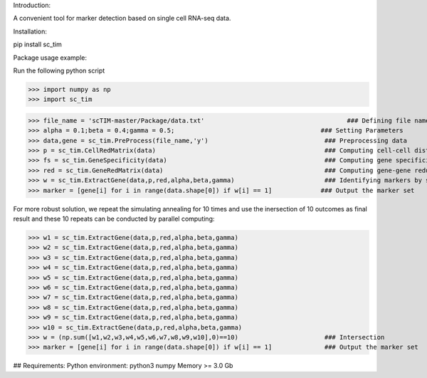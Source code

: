 Introduction:

A convenient tool for marker detection based on single cell RNA-seq data.

Installation:

pip install sc_tim

Package usage example:

Run the following python script

>>> import numpy as np
>>> import sc_tim

>>> file_name = 'scTIM-master/Package/data.txt'                                      ### Defining file name
>>> alpha = 0.1;beta = 0.4;gamma = 0.5;                                       ### Setting Parameters
>>> data,gene = sc_tim.PreProcess(file_name,'y')                               ### Preprocessing data
>>> p = sc_tim.CellRedMatrix(data)                                             ### Computing cell-cell distance matrix
>>> fs = sc_tim.GeneSpecificity(data)                                          ### Computing gene specificity
>>> red = sc_tim.GeneRedMatrix(data)                                           ### Computing gene-gene redundancy matrix
>>> w = sc_tim.ExtractGene(data,p,red,alpha,beta,gamma)                        ### Identifying markers by simulating annealing
>>> marker = [gene[i] for i in range(data.shape[0]) if w[i] == 1]             ### Output the marker set

For more robust solution, we repeat the simulating annealing for 10 times and use the inersection of 10 outcomes as final result and these 10 repeats can be conducted by parallel computing:

>>> w1 = sc_tim.ExtractGene(data,p,red,alpha,beta,gamma)
>>> w2 = sc_tim.ExtractGene(data,p,red,alpha,beta,gamma)
>>> w3 = sc_tim.ExtractGene(data,p,red,alpha,beta,gamma)
>>> w4 = sc_tim.ExtractGene(data,p,red,alpha,beta,gamma)
>>> w5 = sc_tim.ExtractGene(data,p,red,alpha,beta,gamma)
>>> w6 = sc_tim.ExtractGene(data,p,red,alpha,beta,gamma)
>>> w7 = sc_tim.ExtractGene(data,p,red,alpha,beta,gamma)
>>> w8 = sc_tim.ExtractGene(data,p,red,alpha,beta,gamma)
>>> w9 = sc_tim.ExtractGene(data,p,red,alpha,beta,gamma)
>>> w10 = sc_tim.ExtractGene(data,p,red,alpha,beta,gamma) 
>>> w = (np.sum([w1,w2,w3,w4,w5,w6,w7,w8,w9,w10],0)==10)                       ### Intersection
>>> marker = [gene[i] for i in range(data.shape[0]) if w[i] == 1]              ### Output the marker set

## Requirements:
Python environment: python3
numpy
Memory >= 3.0 Gb
